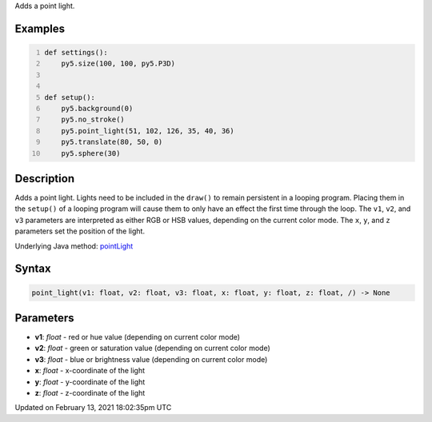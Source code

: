 .. title: point_light()
.. slug: point_light
.. date: 2021-02-13 18:02:35 UTC+00:00
.. tags:
.. category:
.. link:
.. description: py5 point_light() documentation
.. type: text

Adds a point light.

Examples
========

.. raw:: html

    <div class="example-table">

.. raw:: html

    <div class="example-row"><div class="example-cell-image">

.. image:: /images/reference/Sketch_point_light_0.png
    :alt: example picture for point_light()

.. raw:: html

    </div><div class="example-cell-code">

.. code:: python
    :number-lines:

    def settings():
        py5.size(100, 100, py5.P3D)


    def setup():
        py5.background(0)
        py5.no_stroke()
        py5.point_light(51, 102, 126, 35, 40, 36)
        py5.translate(80, 50, 0)
        py5.sphere(30)

.. raw:: html

    </div></div>

.. raw:: html

    </div>

Description
===========

Adds a point light. Lights need to be included in the ``draw()`` to remain persistent in a looping program. Placing them in the ``setup()`` of a looping program will cause them to only have an effect the first time through the loop. The ``v1``, ``v2``, and ``v3`` parameters are interpreted as either RGB or HSB values, depending on the current color mode. The ``x``, ``y``, and ``z`` parameters set the position of the light.

Underlying Java method: `pointLight <https://processing.org/reference/pointLight_.html>`_

Syntax
======

.. code:: python

    point_light(v1: float, v2: float, v3: float, x: float, y: float, z: float, /) -> None

Parameters
==========

* **v1**: `float` - red or hue value (depending on current color mode)
* **v2**: `float` - green or saturation value (depending on current color mode)
* **v3**: `float` - blue or brightness value (depending on current color mode)
* **x**: `float` - x-coordinate of the light
* **y**: `float` - y-coordinate of the light
* **z**: `float` - z-coordinate of the light


Updated on February 13, 2021 18:02:35pm UTC

